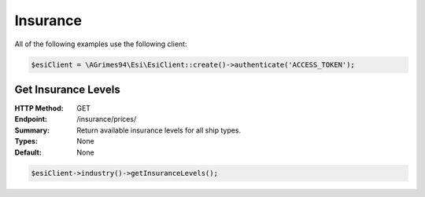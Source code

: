 Insurance
=========

All of the following examples use the following client:

.. code-block:: php

    $esiClient = \AGrimes94\Esi\EsiClient::create()->authenticate('ACCESS_TOKEN');

Get Insurance Levels
--------------------

:HTTP Method: GET
:Endpoint: /insurance/prices/
:Summary: Return available insurance levels for all ship types.
:Types: None
:Default: None

.. code-block:: php

    $esiClient->industry()->getInsuranceLevels();
